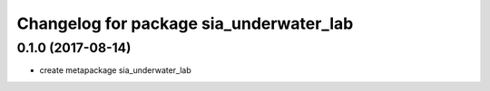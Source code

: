 ^^^^^^^^^^^^^^^^^^^^^^^^^^^^^^^
Changelog for package sia_underwater_lab
^^^^^^^^^^^^^^^^^^^^^^^^^^^^^^^

0.1.0 (2017-08-14)
------------------
* create metapackage sia_underwater_lab 
